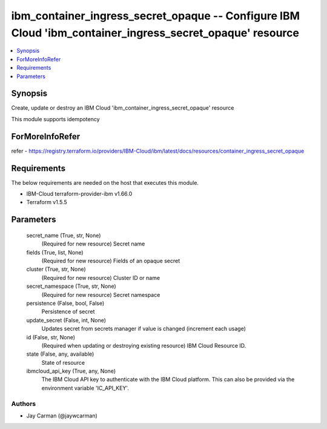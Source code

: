 
ibm_container_ingress_secret_opaque -- Configure IBM Cloud 'ibm_container_ingress_secret_opaque' resource
=========================================================================================================

.. contents::
   :local:
   :depth: 1


Synopsis
--------

Create, update or destroy an IBM Cloud 'ibm_container_ingress_secret_opaque' resource

This module supports idempotency


ForMoreInfoRefer
----------------
refer - https://registry.terraform.io/providers/IBM-Cloud/ibm/latest/docs/resources/container_ingress_secret_opaque

Requirements
------------
The below requirements are needed on the host that executes this module.

- IBM-Cloud terraform-provider-ibm v1.66.0
- Terraform v1.5.5



Parameters
----------

  secret_name (True, str, None)
    (Required for new resource) Secret name


  fields (True, list, None)
    (Required for new resource) Fields of an opaque secret


  cluster (True, str, None)
    (Required for new resource) Cluster ID or name


  secret_namespace (True, str, None)
    (Required for new resource) Secret namespace


  persistence (False, bool, False)
    Persistence of secret


  update_secret (False, int, None)
    Updates secret from secrets manager if value is changed (increment each usage)


  id (False, str, None)
    (Required when updating or destroying existing resource) IBM Cloud Resource ID.


  state (False, any, available)
    State of resource


  ibmcloud_api_key (True, any, None)
    The IBM Cloud API key to authenticate with the IBM Cloud platform. This can also be provided via the environment variable 'IC_API_KEY'.













Authors
~~~~~~~

- Jay Carman (@jaywcarman)

